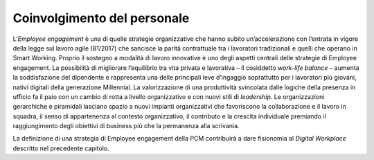 Coinvolgimento del personale
============================

L’*Employee engagement* è una di quelle strategie organizzative che hanno subìto un’accelerazione con l’entrata in vigore della legge sul lavoro agile (81/2017) che sancisce la parità contrattuale tra i lavoratori tradizionali e quelli che operano in Smart Working. Proprio il sostegno a modalità di lavoro innovative è uno degli aspetti centrali delle strategie di Employee engagement. La possibilità di migliorare l’equilibrio tra vita privata e lavorativa – il cosiddetto *work-life balance* – aumenta la soddisfazione del dipendente e rappresenta una delle principali leve d’ingaggio soprattutto per i lavoratori più giovani, nativi digitali della generazione Millennial. La valorizzazione di una produttività svincolata dalle logiche della presenza in ufficio fa il paio con un cambio di rotta a livello organizzativo e con nuovi stili di *leadership*. Le organizzazioni gerarchiche e piramidali lasciano spazio a nuovi impianti organizzativi che favoriscono la collaborazione e il lavoro in squadra, il senso di appartenenza al contesto organizzativo, il contributo e la crescita individuale premiando il raggiungimento degli obiettivi di business più che la permanenza alla scrivania.

La definizione di una strategia di Employee engagement della PCM contribuirà a dare fisionomia al *Digital Workplace* descritto nel precedente capitolo.
